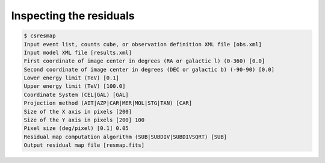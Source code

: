 .. _1dc_first_residuals:

Inspecting the residuals
------------------------

.. code-block:: bash

   $ csresmap
   Input event list, counts cube, or observation definition XML file [obs.xml]
   Input model XML file [results.xml]
   First coordinate of image center in degrees (RA or galactic l) (0-360) [0.0]
   Second coordinate of image center in degrees (DEC or galactic b) (-90-90) [0.0]
   Lower energy limit (TeV) [0.1]
   Upper energy limit (TeV) [100.0]
   Coordinate System (CEL|GAL) [GAL]
   Projection method (AIT|AZP|CAR|MER|MOL|STG|TAN) [CAR]
   Size of the X axis in pixels [200]
   Size of the Y axis in pixels [200] 100
   Pixel size (deg/pixel) [0.1] 0.05
   Residual map computation algorithm (SUB|SUBDIV|SUBDIVSQRT) [SUB]
   Output residual map file [resmap.fits]
